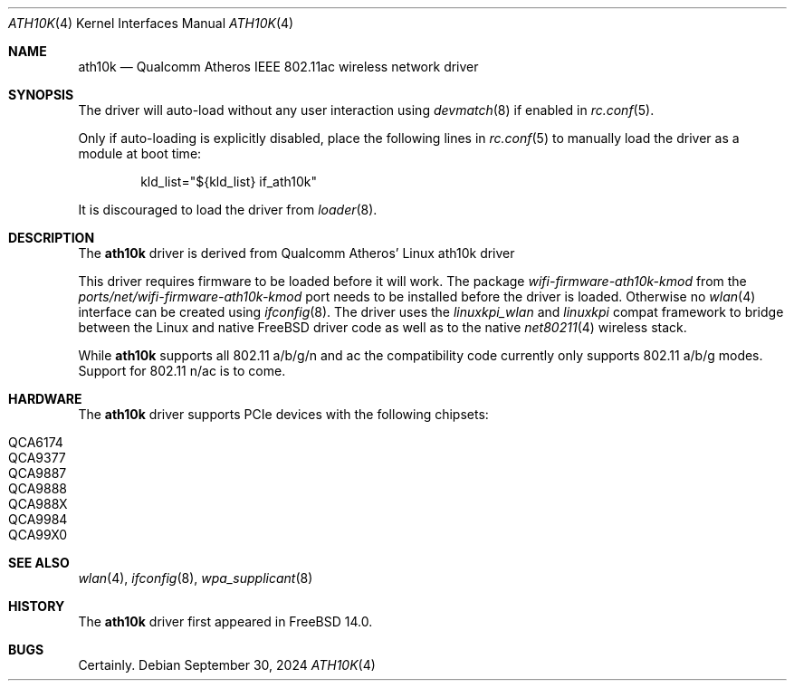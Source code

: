 .\"-
.\" Copyright (c) 2022-2024 Bjoern A. Zeeb
.\"
.\" Redistribution and use in source and binary forms, with or without
.\" modification, are permitted provided that the following conditions
.\" are met:
.\" 1. Redistributions of source code must retain the above copyright
.\"    notice, this list of conditions and the following disclaimer.
.\" 2. Redistributions in binary form must reproduce the above copyright
.\"    notice, this list of conditions and the following disclaimer in the
.\"    documentation and/or other materials provided with the distribution.
.\"
.\" THIS SOFTWARE IS PROVIDED BY THE AUTHOR AND CONTRIBUTORS ``AS IS'' AND
.\" ANY EXPRESS OR IMPLIED WARRANTIES, INCLUDING, BUT NOT LIMITED TO, THE
.\" IMPLIED WARRANTIES OF MERCHANTABILITY AND FITNESS FOR A PARTICULAR PURPOSE
.\" ARE DISCLAIMED.  IN NO EVENT SHALL THE AUTHOR OR CONTRIBUTORS BE LIABLE
.\" FOR ANY DIRECT, INDIRECT, INCIDENTAL, SPECIAL, EXEMPLARY, OR CONSEQUENTIAL
.\" DAMAGES (INCLUDING, BUT NOT LIMITED TO, PROCUREMENT OF SUBSTITUTE GOODS
.\" OR SERVICES; LOSS OF USE, DATA, OR PROFITS; OR BUSINESS INTERRUPTION)
.\" HOWEVER CAUSED AND ON ANY THEORY OF LIABILITY, WHETHER IN CONTRACT, STRICT
.\" LIABILITY, OR TORT (INCLUDING NEGLIGENCE OR OTHERWISE) ARISING IN ANY WAY
.\" OUT OF THE USE OF THIS SOFTWARE, EVEN IF ADVISED OF THE POSSIBILITY OF
.\" SUCH DAMAGE.
.\"
.Dd September 30, 2024
.Dt ATH10K 4
.Os
.Sh NAME
.Nm ath10k
.Nd Qualcomm Atheros IEEE 802.11ac wireless network driver
.Sh SYNOPSIS
The driver will auto-load without any user interaction using
.Xr devmatch 8
if enabled in
.Xr rc.conf 5 .
.Pp
Only if auto-loading is explicitly disabled, place the following
lines in
.Xr rc.conf 5
to manually load the driver as a module at boot time:
.Bd -literal -offset indent
kld_list="${kld_list} if_ath10k"
.Ed
.Pp
It is discouraged to load the driver from
.Xr loader 8 .
.Sh DESCRIPTION
The
.Nm
driver is derived from Qualcomm Atheros' Linux ath10k driver
.Pp
This driver requires firmware to be loaded before it will work.
The package
.Pa wifi-firmware-ath10k-kmod
from the
.Pa ports/net/wifi-firmware-ath10k-kmod
port needs to be installed before the driver is loaded.
Otherwise no
.Xr wlan 4
interface can be created using
.Xr ifconfig 8 .
The driver uses the
.\" No LinuxKPI man pages so no .Xr here.
.Em linuxkpi_wlan
and
.Em linuxkpi
compat framework to bridge between the Linux and
native
.Fx
driver code as well as to the native
.Xr net80211 4
wireless stack.
.Pp
While
.Nm
supports all 802.11 a/b/g/n and ac
the compatibility code currently only supports 802.11 a/b/g modes.
Support for 802.11 n/ac is to come.
.Sh HARDWARE
The
.Nm
driver supports PCIe devices with the following chipsets:
.Pp
.Bl -tag -width Ds -offset indent -compact
.It QCA6174
.It QCA9377
.It QCA9887
.It QCA9888
.It QCA988X
.It QCA9984
.It QCA99X0
.El
.Sh SEE ALSO
.Xr wlan 4 ,
.Xr ifconfig 8 ,
.Xr wpa_supplicant 8
.Sh HISTORY
The
.Nm
driver first appeared in
.Fx 14.0 .
.Sh BUGS
Certainly.
